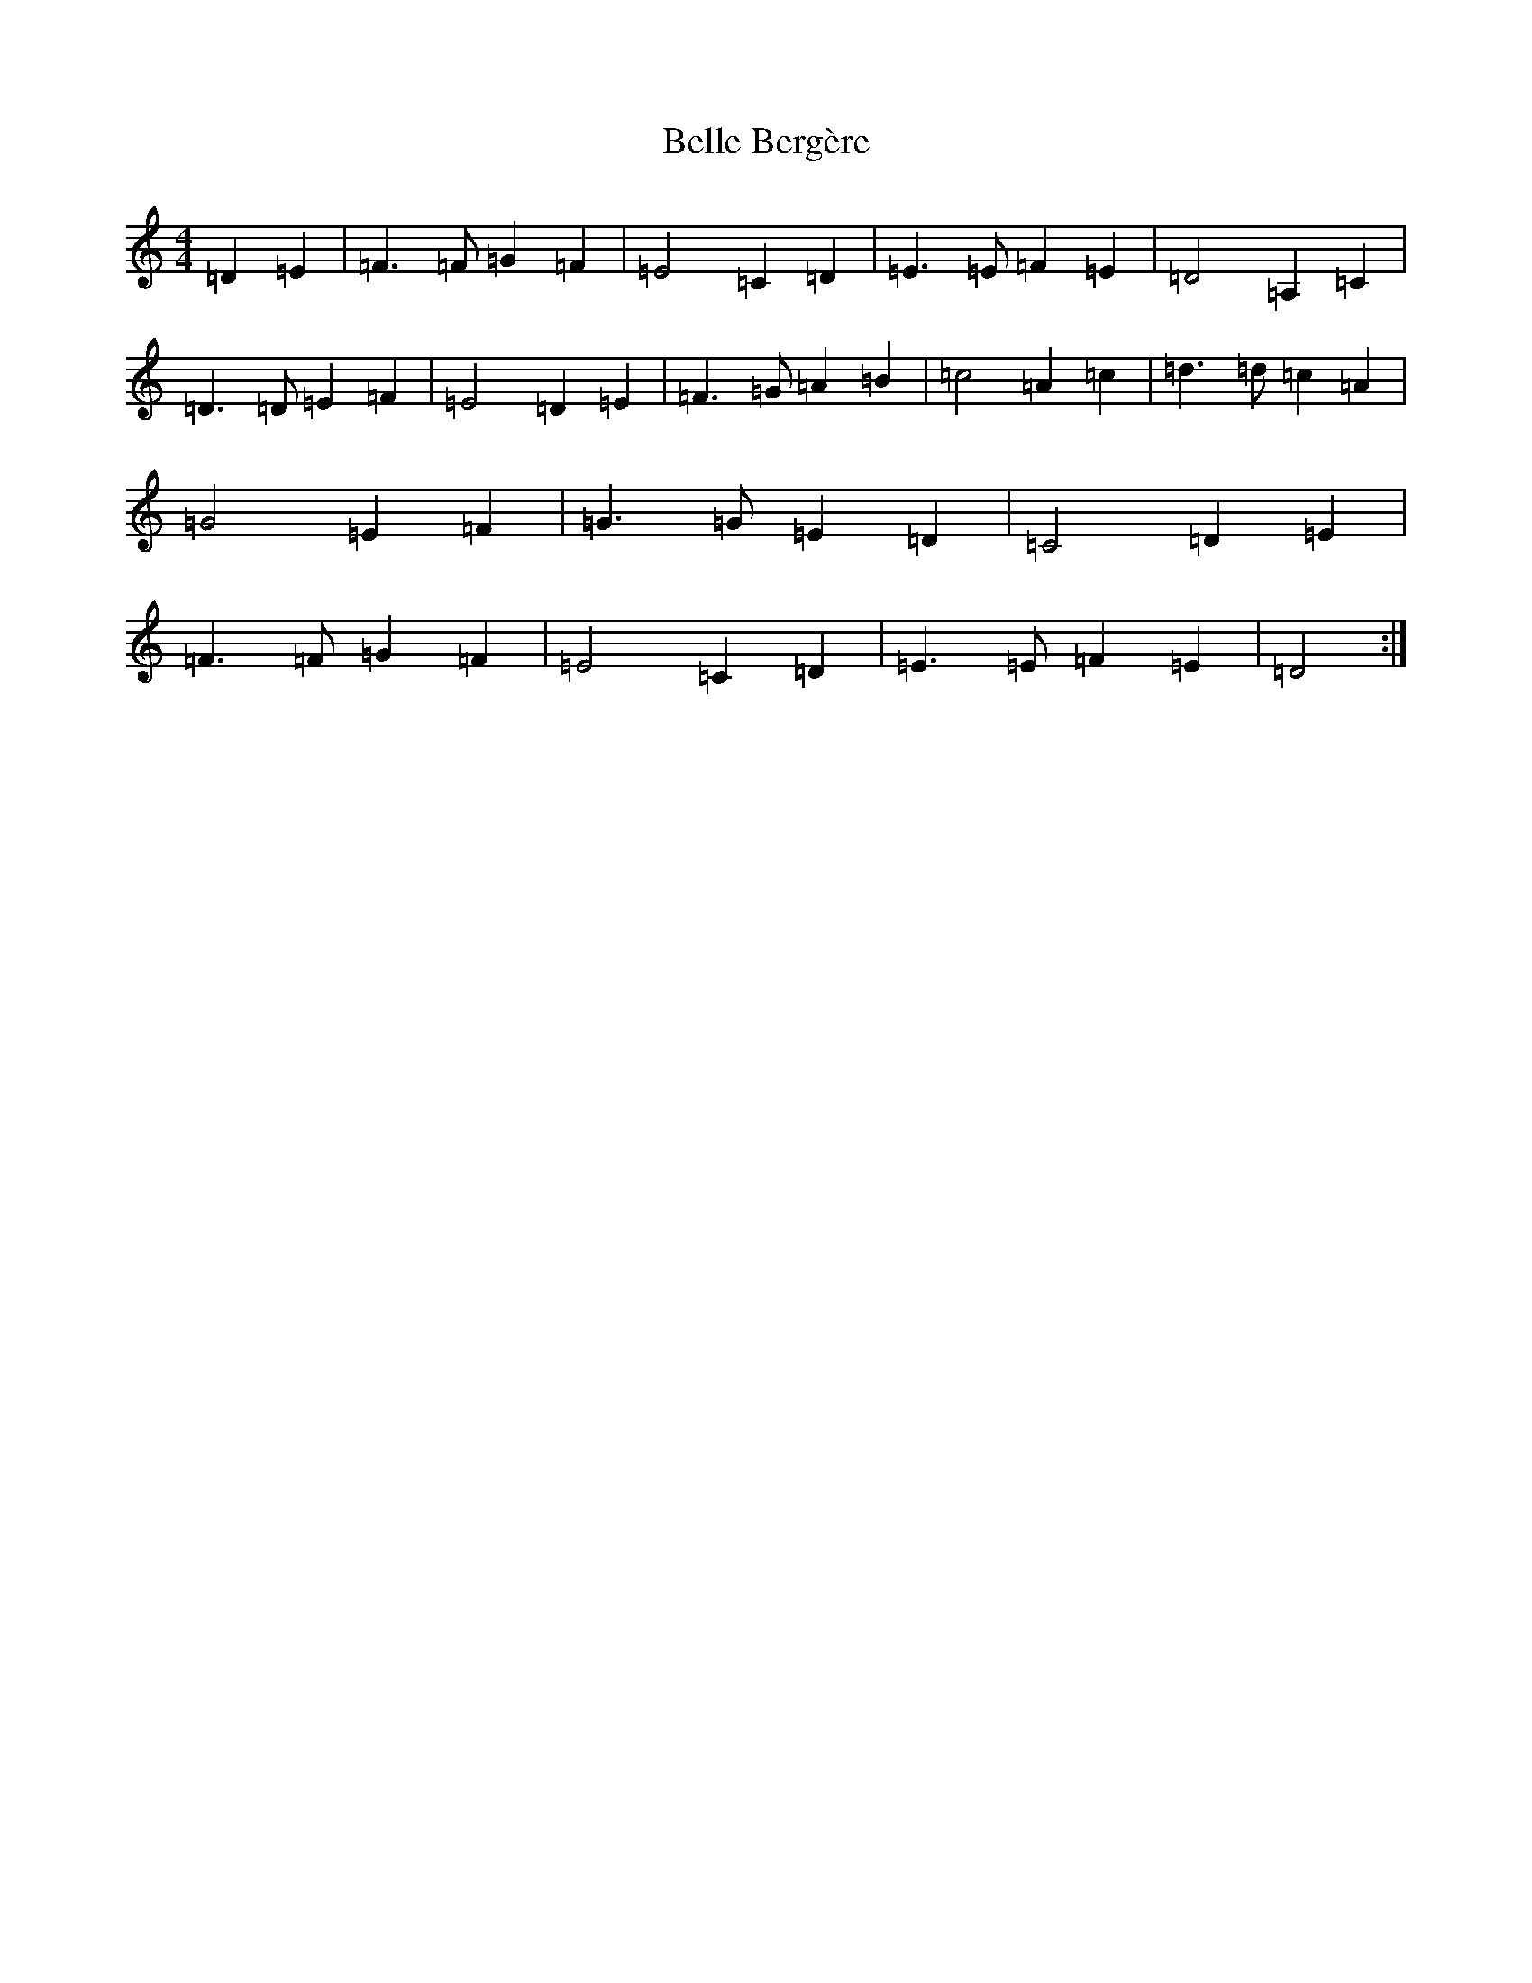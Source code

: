X: 4512
T: Belle Bergère
S: https://thesession.org/tunes/15432#setting28875
Z: C Major
R: waltz
M:4/4
L:1/8
K: C Major
=D2=E2|=F3=F=G2=F2|=E4=C2=D2|=E3=E=F2=E2|=D4=A,2=C2|=D3=D=E2=F2|=E4=D2=E2|=F3=G=A2=B2|=c4=A2=c2|=d3=d=c2=A2|=G4=E2=F2|=G3=G=E2=D2|=C4=D2=E2|=F3=F=G2=F2|=E4=C2=D2|=E3=E=F2=E2|=D4:|